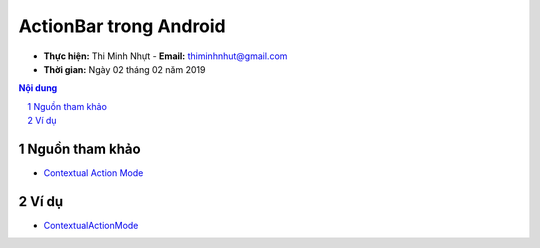ActionBar trong Android
#######################

* **Thực hiện:** Thi Minh Nhựt - **Email:** thiminhnhut@gmail.com

* **Thời gian:** Ngày 02 tháng 02 năm 2019

.. sectnum::

.. contents:: Nội dung

Nguồn tham khảo
***************

* `Contextual Action Mode <https://codinginflow.com/tutorials/android/contextual-action-mode>`_

Ví dụ
*****

* `ContextualActionMode <https://github.com/thiminhnhut/android-action-bar/tree/master/ContextualActionMode>`_